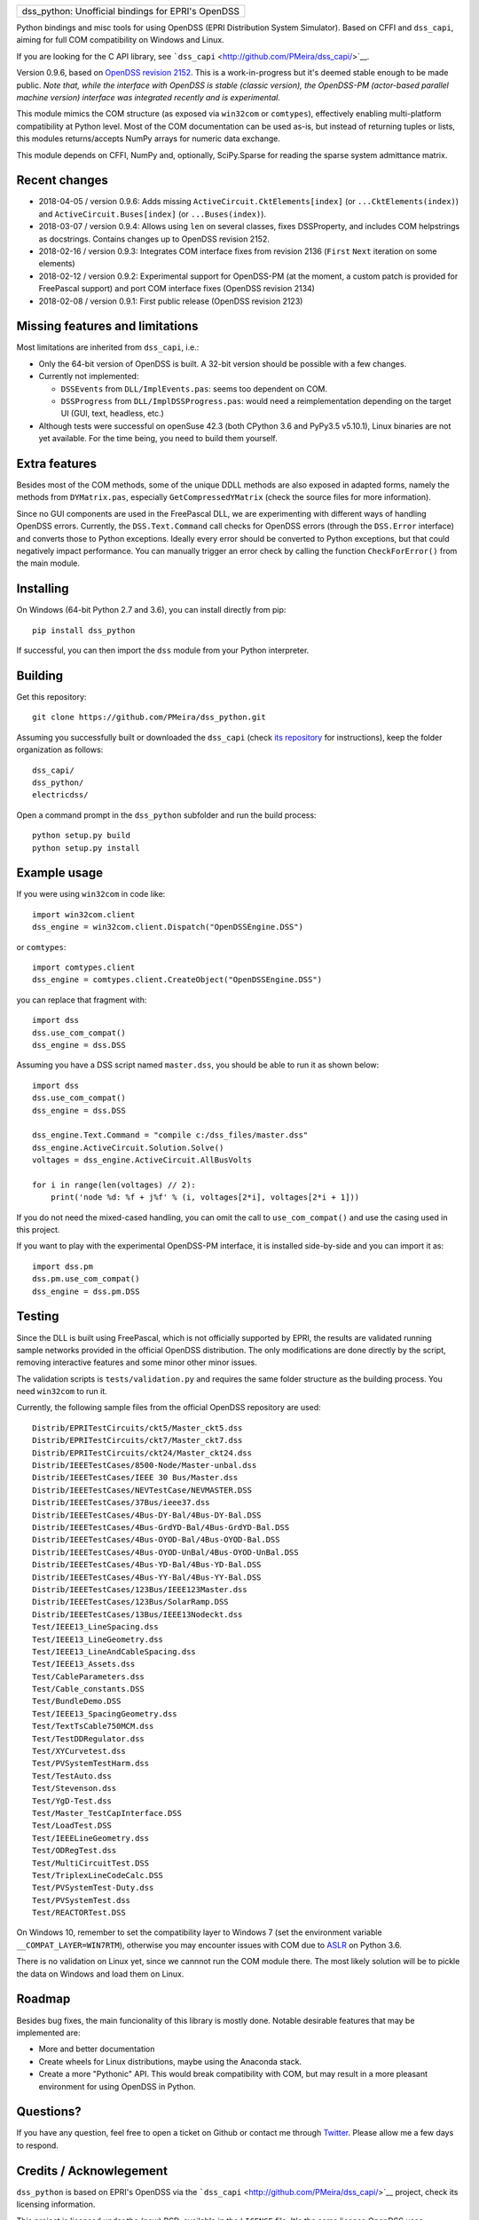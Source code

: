 +-------------------------------------------------------+
| dss\_python: Unofficial bindings for EPRI's OpenDSS   |
+-------------------------------------------------------+

Python bindings and misc tools for using OpenDSS (EPRI Distribution
System Simulator). Based on CFFI and ``dss_capi``, aiming for full COM
compatibility on Windows and Linux.

If you are looking for the C API library, see
```dss_capi`` <http://github.com/PMeira/dss_capi/>`__.

Version 0.9.6, based on `OpenDSS revision
2152 <https://sourceforge.net/p/electricdss/code/2152/tree/>`__. This is
a work-in-progress but it's deemed stable enough to be made public.
*Note that, while the interface with OpenDSS is stable (classic
version), the OpenDSS-PM (actor-based parallel machine version)
interface was integrated recently and is experimental.*

This module mimics the COM structure (as exposed via ``win32com`` or
``comtypes``), effectively enabling multi-platform compatibility at
Python level. Most of the COM documentation can be used as-is, but
instead of returning tuples or lists, this modules returns/accepts NumPy
arrays for numeric data exchange.

This module depends on CFFI, NumPy and, optionally, SciPy.Sparse for
reading the sparse system admittance matrix.

Recent changes
==============

-  2018-04-05 / version 0.9.6: Adds missing
   ``ActiveCircuit.CktElements[index]`` (or ``...CktElements(index)``)
   and ``ActiveCircuit.Buses[index]`` (or ``...Buses(index)``).
-  2018-03-07 / version 0.9.4: Allows using ``len`` on several classes,
   fixes DSSProperty, and includes COM helpstrings as docstrings.
   Contains changes up to OpenDSS revision 2152.
-  2018-02-16 / version 0.9.3: Integrates COM interface fixes from
   revision 2136 (``First`` ``Next`` iteration on some elements)
-  2018-02-12 / version 0.9.2: Experimental support for OpenDSS-PM (at
   the moment, a custom patch is provided for FreePascal support) and
   port COM interface fixes (OpenDSS revision 2134)
-  2018-02-08 / version 0.9.1: First public release (OpenDSS revision
   2123)

Missing features and limitations
================================

Most limitations are inherited from ``dss_capi``, i.e.:

-  Only the 64-bit version of OpenDSS is built. A 32-bit version should
   be possible with a few changes.
-  Currently not implemented:

   -  ``DSSEvents`` from ``DLL/ImplEvents.pas``: seems too dependent on
      COM.
   -  ``DSSProgress`` from ``DLL/ImplDSSProgress.pas``: would need a
      reimplementation depending on the target UI (GUI, text, headless,
      etc.)

-  Although tests were successful on openSuse 42.3 (both CPython 3.6 and
   PyPy3.5 v5.10.1), Linux binaries are not yet available. For the time
   being, you need to build them yourself.

Extra features
==============

Besides most of the COM methods, some of the unique DDLL methods are
also exposed in adapted forms, namely the methods from ``DYMatrix.pas``,
especially ``GetCompressedYMatrix`` (check the source files for more
information).

Since no GUI components are used in the FreePascal DLL, we are
experimenting with different ways of handling OpenDSS errors. Currently,
the ``DSS.Text.Command`` call checks for OpenDSS errors (through the
``DSS.Error`` interface) and converts those to Python exceptions.
Ideally every error should be converted to Python exceptions, but that
could negatively impact performance. You can manually trigger an error
check by calling the function ``CheckForError()`` from the main module.

Installing
==========

On Windows (64-bit Python 2.7 and 3.6), you can install directly from
pip:

::

    pip install dss_python

If successful, you can then import the ``dss`` module from your Python
interpreter.

Building
========

Get this repository:

::

        git clone https://github.com/PMeira/dss_python.git

Assuming you successfully built or downloaded the ``dss_capi`` (check
`its repository <http://github.com/PMeira/dss_capi/>`__ for
instructions), keep the folder organization as follows:

::

    dss_capi/
    dss_python/
    electricdss/

Open a command prompt in the ``dss_python`` subfolder and run the build
process:

::

    python setup.py build
    python setup.py install

Example usage
=============

If you were using ``win32com`` in code like:

::

    import win32com.client 
    dss_engine = win32com.client.Dispatch("OpenDSSEngine.DSS")

or ``comtypes``:

::

    import comtypes.client
    dss_engine = comtypes.client.CreateObject("OpenDSSEngine.DSS")

you can replace that fragment with:

::

    import dss
    dss.use_com_compat()
    dss_engine = dss.DSS

Assuming you have a DSS script named ``master.dss``, you should be able
to run it as shown below:

::

    import dss
    dss.use_com_compat()
    dss_engine = dss.DSS

    dss_engine.Text.Command = "compile c:/dss_files/master.dss"
    dss_engine.ActiveCircuit.Solution.Solve()
    voltages = dss_engine.ActiveCircuit.AllBusVolts

    for i in range(len(voltages) // 2):
        print('node %d: %f + j%f' % (i, voltages[2*i], voltages[2*i + 1]))

If you do not need the mixed-cased handling, you can omit the call to
``use_com_compat()`` and use the casing used in this project.

If you want to play with the experimental OpenDSS-PM interface, it is
installed side-by-side and you can import it as:

::

    import dss.pm
    dss.pm.use_com_compat()
    dss_engine = dss.pm.DSS

Testing
=======

Since the DLL is built using FreePascal, which is not officially
supported by EPRI, the results are validated running sample networks
provided in the official OpenDSS distribution. The only modifications
are done directly by the script, removing interactive features and some
minor other minor issues.

The validation scripts is ``tests/validation.py`` and requires the same
folder structure as the building process. You need ``win32com`` to run
it.

Currently, the following sample files from the official OpenDSS
repository are used:

::

        Distrib/EPRITestCircuits/ckt5/Master_ckt5.dss
        Distrib/EPRITestCircuits/ckt7/Master_ckt7.dss
        Distrib/EPRITestCircuits/ckt24/Master_ckt24.dss
        Distrib/IEEETestCases/8500-Node/Master-unbal.dss
        Distrib/IEEETestCases/IEEE 30 Bus/Master.dss
        Distrib/IEEETestCases/NEVTestCase/NEVMASTER.DSS
        Distrib/IEEETestCases/37Bus/ieee37.dss
        Distrib/IEEETestCases/4Bus-DY-Bal/4Bus-DY-Bal.DSS
        Distrib/IEEETestCases/4Bus-GrdYD-Bal/4Bus-GrdYD-Bal.DSS
        Distrib/IEEETestCases/4Bus-OYOD-Bal/4Bus-OYOD-Bal.DSS
        Distrib/IEEETestCases/4Bus-OYOD-UnBal/4Bus-OYOD-UnBal.DSS
        Distrib/IEEETestCases/4Bus-YD-Bal/4Bus-YD-Bal.DSS
        Distrib/IEEETestCases/4Bus-YY-Bal/4Bus-YY-Bal.DSS
        Distrib/IEEETestCases/123Bus/IEEE123Master.dss
        Distrib/IEEETestCases/123Bus/SolarRamp.DSS
        Distrib/IEEETestCases/13Bus/IEEE13Nodeckt.dss
        Test/IEEE13_LineSpacing.dss
        Test/IEEE13_LineGeometry.dss
        Test/IEEE13_LineAndCableSpacing.dss
        Test/IEEE13_Assets.dss
        Test/CableParameters.dss
        Test/Cable_constants.DSS
        Test/BundleDemo.DSS
        Test/IEEE13_SpacingGeometry.dss
        Test/TextTsCable750MCM.dss
        Test/TestDDRegulator.dss
        Test/XYCurvetest.dss
        Test/PVSystemTestHarm.dss
        Test/TestAuto.dss
        Test/Stevenson.dss
        Test/YgD-Test.dss 
        Test/Master_TestCapInterface.DSS  
        Test/LoadTest.DSS
        Test/IEEELineGeometry.dss
        Test/ODRegTest.dss
        Test/MultiCircuitTest.DSS
        Test/TriplexLineCodeCalc.DSS
        Test/PVSystemTest-Duty.dss
        Test/PVSystemTest.dss 
        Test/REACTORTest.DSS

On Windows 10, remember to set the compatibility layer to Windows 7 (set
the environment variable ``__COMPAT_LAYER=WIN7RTM``), otherwise you may
encounter issues with COM due to
`ASLR <https://en.wikipedia.org/wiki/Address_space_layout_randomization>`__
on Python 3.6.

There is no validation on Linux yet, since we cannnot run the COM module
there. The most likely solution will be to pickle the data on Windows
and load them on Linux.

Roadmap
=======

Besides bug fixes, the main funcionality of this library is mostly done.
Notable desirable features that may be implemented are:

-  More and better documentation
-  Create wheels for Linux distributions, maybe using the Anaconda
   stack.
-  Create a more "Pythonic" API. This would break compatibility with
   COM, but may result in a more pleasant environment for using OpenDSS
   in Python.

Questions?
==========

If you have any question, feel free to open a ticket on Github or
contact me through `Twitter <https://twitter.com/PCMMeira>`__. Please
allow me a few days to respond.

Credits / Acknowlegement
========================

``dss_python`` is based on EPRI's OpenDSS via the
```dss_capi`` <http://github.com/PMeira/dss_capi/>`__ project, check its
licensing information.

This project is licensed under the (new) BSD, available in the
``LICENSE`` file. It's the same license OpenDSS uses
(``OPENDSS_LICENSE``).

I thank my colleagues at the University of Campinas, Brazil, for
providing feedback and helping me test this module.


